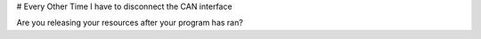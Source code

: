 # Every Other Time I have to disconnect the CAN interface

Are you releasing your resources after your program has ran?
